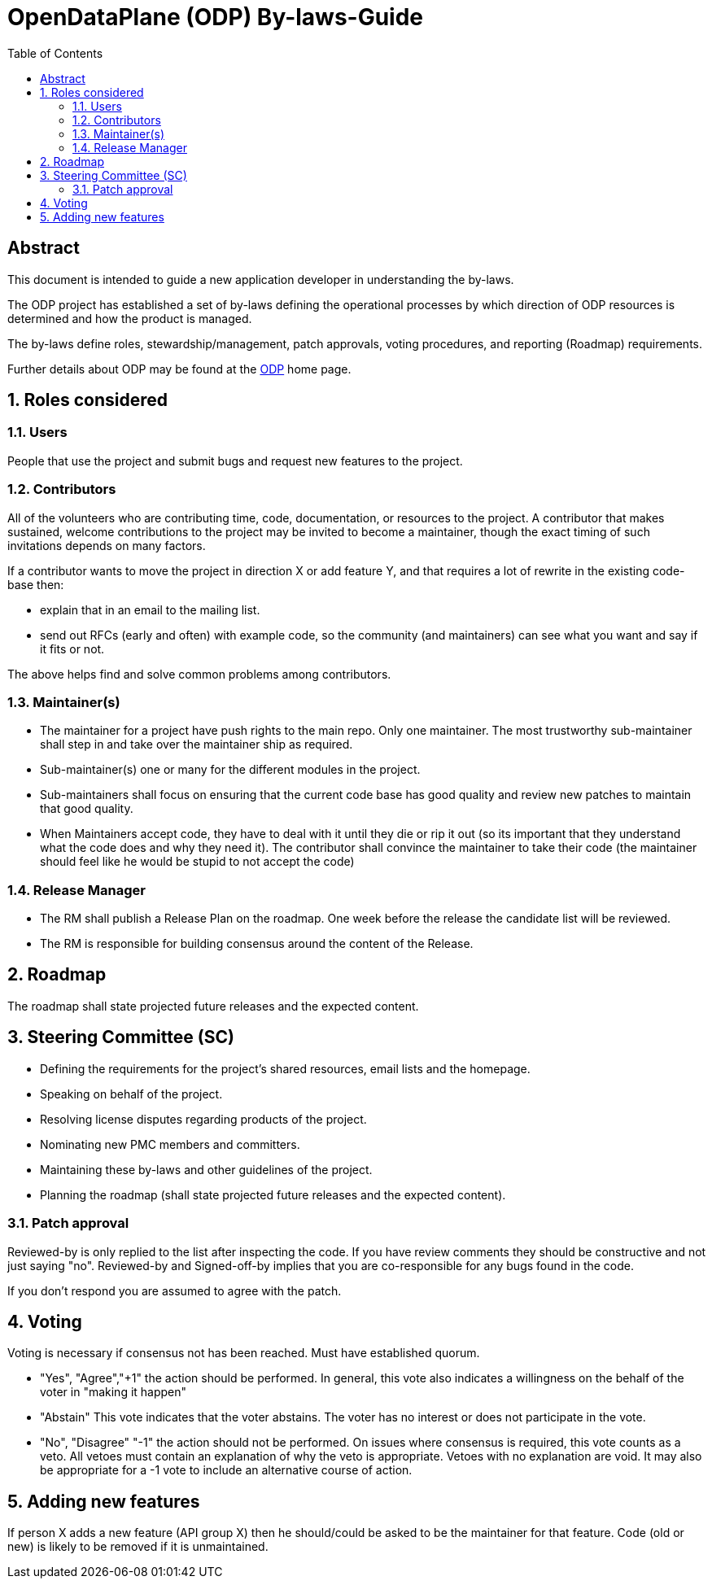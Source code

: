 :doctitle: OpenDataPlane (ODP)  By-laws-Guide
:description: This document is intended to guide a new application developer +
in understanding the by-laws
:imagesdir: ../images
:toc:
:numbered!:
[abstract]
Abstract
--------
This document is intended to guide a new application developer in
understanding the by-laws.

The ODP project has established a set of by-laws defining the operational
processes by which direction of ODP resources is determined and how the product
is managed.

The by-laws define roles, stewardship/management, patch approvals, voting
procedures, and reporting (Roadmap) requirements.

Further details about ODP may be found at the http://opendataplane.org[ODP]
home page.

:numbered:

== Roles considered
=== Users
People that use the project and submit bugs and request new features to the
project.

=== Contributors
All of the volunteers who are contributing time, code, documentation, or
resources to the project. A contributor that makes sustained, welcome
contributions to the project may be invited to become a maintainer, though the
exact timing of such invitations depends on many factors.

If a contributor wants to move the project in direction X or add feature Y, and
that requires a lot of rewrite in the existing code-base then:

* explain that in an email to the mailing list.
* send out RFCs (early and often) with example code, so the community (and
maintainers) can see what you want and say if it fits or not.

The above helps find and solve common problems among contributors.

=== Maintainer(s)
* The maintainer for a project have push rights to the main repo. Only one
maintainer. The most trustworthy sub-maintainer shall step in and take over the
maintainer ship as required.
* Sub-maintainer(s) one or many for the different modules in the project.
* Sub-maintainers shall focus on ensuring that the current code base has good
quality and review new patches to maintain that good quality.
* When Maintainers accept code, they have to deal with it until they die or rip
it out (so its important that they understand what the code does and why they
need it). The contributor shall convince the maintainer to take their code (the
maintainer should feel like he would be stupid to not accept the code)

=== Release Manager ===

* The RM shall publish a Release Plan on the roadmap. One week before the
release the candidate list will be reviewed.
* The RM is responsible for building consensus around the content of the
Release.

== Roadmap
The roadmap shall state projected future releases and the expected content.

== Steering Committee (SC)
* Defining the requirements for the project's shared resources, email
  lists and the homepage.
* Speaking on behalf of the project.
* Resolving license disputes regarding products of the project.
* Nominating new PMC members and committers.
* Maintaining these by-laws and other guidelines of the project.
* Planning the roadmap (shall state projected future releases and the expected
content).

=== Patch approval
Reviewed-by is only replied to the list after inspecting the code. If you have
review comments they should be constructive and not just saying "no".
Reviewed-by and Signed-off-by implies that you are co-responsible for any bugs
found in the code.

If you don't respond you are assumed to agree with the patch.

== Voting ==
Voting is necessary if consensus not has been reached. Must have established
quorum.

* "Yes", "Agree","+1"	the action should be performed.
In general, this vote also indicates a willingness on the behalf of the voter in
"making it happen"

* "Abstain"	This vote indicates that the voter abstains.
The voter has no interest or does not participate in the vote.

* "No", "Disagree" "-1"	the action should not be performed.
On issues where consensus is required, this vote counts as a veto. All vetoes
must contain an explanation of why the veto is appropriate. Vetoes with no
explanation are void. It may also be appropriate for a -1 vote to include an
alternative course of action.

== Adding new features ==

If person X adds a new feature (API group X) then he should/could be asked to
be the maintainer for that feature. Code (old or new) is likely to be removed
if it is unmaintained.
